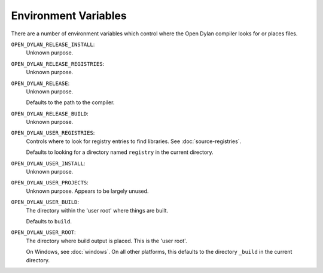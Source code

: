 Environment Variables
=====================

There are a number of environment variables which control
where the Open Dylan compiler looks for or places files.

``OPEN_DYLAN_RELEASE_INSTALL``:
    Unknown purpose.

``OPEN_DYLAN_RELEASE_REGISTRIES``:
    Unknown purpose.

``OPEN_DYLAN_RELEASE``:
    Unknown purpose.

    Defaults to the path to the compiler.

``OPEN_DYLAN_RELEASE_BUILD``:
    Unknown purpose.

``OPEN_DYLAN_USER_REGISTRIES``:
    Controls where to look for registry entries to
    find libraries. See :doc:`source-registries`.

    Defaults to looking for a directory named
    ``registry`` in the current directory.

``OPEN_DYLAN_USER_INSTALL``:
    Unknown purpose.

``OPEN_DYLAN_USER_PROJECTS``:
    Unknown purpose. Appears to be largely unused.

``OPEN_DYLAN_USER_BUILD``:
    The directory within the 'user root' where
    things are built.

    Defaults to ``build``.

``OPEN_DYLAN_USER_ROOT``:
    The directory where build output is placed.
    This is the 'user root'.

    On Windows, see :doc:`windows`. On all other
    platforms, this defaults to the directory ``_build``
    in the current directory.
